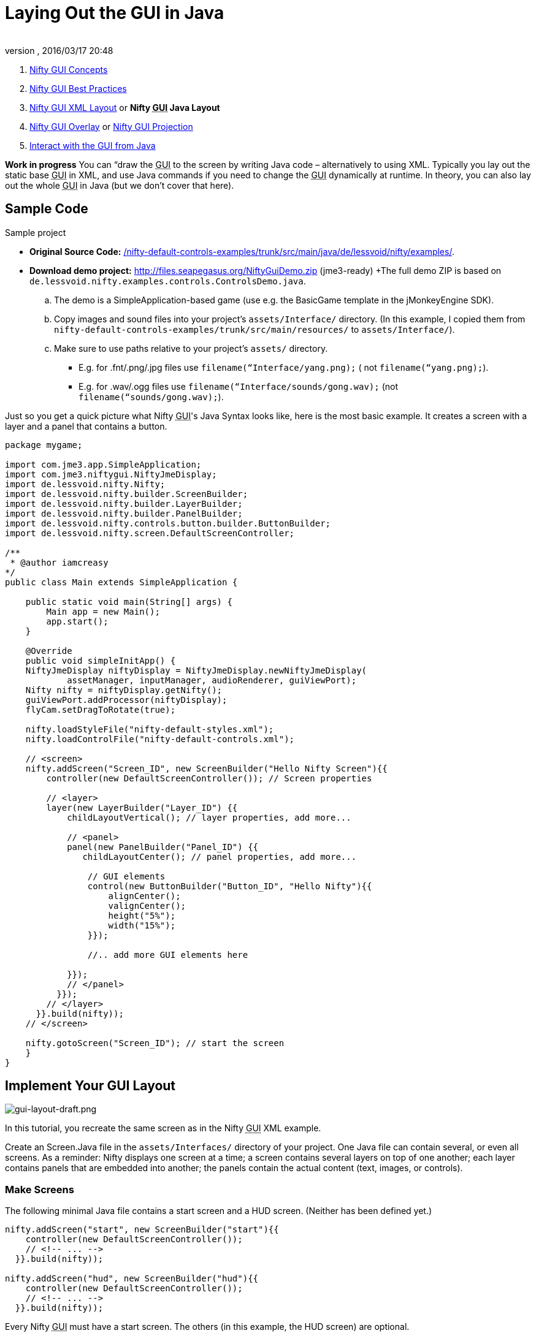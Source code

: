 = Laying Out the GUI in Java
:author:
:revnumber:
:revdate: 2016/03/17 20:48
:keywords: gui, documentation, nifty, hud
:relfileprefix: ../../
:imagesdir: ../..
ifdef::env-github,env-browser[:outfilesuffix: .adoc]


.  <<jme3/advanced/nifty_gui#,Nifty GUI Concepts>>
.  <<jme3/advanced/nifty_gui_best_practices#,Nifty GUI Best Practices>>
.  <<jme3/advanced/nifty_gui_xml_layout#,Nifty GUI XML Layout>> or *Nifty +++<abbr title="Graphical User Interface">GUI</abbr>+++ Java Layout*
.  <<jme3/advanced/nifty_gui_overlay#,Nifty GUI Overlay>> or <<jme3/advanced/nifty_gui_projection#,Nifty GUI Projection>>
.  <<jme3/advanced/nifty_gui_java_interaction#,Interact with the GUI from Java>>

*Work in progress* You can “draw the +++<abbr title="Graphical User Interface">GUI</abbr>+++ to the screen by writing Java code – alternatively to using XML. Typically you lay out the static base +++<abbr title="Graphical User Interface">GUI</abbr>+++ in XML, and use Java commands if you need to change the +++<abbr title="Graphical User Interface">GUI</abbr>+++ dynamically at runtime. In theory, you can also lay out the whole +++<abbr title="Graphical User Interface">GUI</abbr>+++ in Java (but we don't cover that here).


== Sample Code

Sample project

*  *Original Source Code:* link:http://nifty-gui.svn.sourceforge.net/viewvc/nifty-gui/nifty-default-controls-examples/trunk/src/main/java/de/lessvoid/nifty/examples/[/nifty-default-controls-examples/trunk/src/main/java/de/lessvoid/nifty/examples/]. +
*  *Download demo project:* link:http://files.seapegasus.org/NiftyGuiDemo.zip[http://files.seapegasus.org/NiftyGuiDemo.zip] (jme3-ready) +The full demo ZIP is based on `de.lessvoid.nifty.examples.controls.ControlsDemo.java`.
..  The demo is a SimpleApplication-based game (use e.g. the BasicGame template in the jMonkeyEngine SDK).
..  Copy images and sound files into your project's `assets/Interface/` directory. (In this example, I copied them from `nifty-default-controls-examples/trunk/src/main/resources/` to `assets/Interface/`).
..  Make sure to use paths relative to your project's `assets/` directory.
***  E.g. for .fnt/.png/.jpg files use `filename(“Interface/yang.png);` ( not `filename(“yang.png);`).
***  E.g. for .wav/.ogg files use `filename(“Interface/sounds/gong.wav);` (not `filename(“sounds/gong.wav);`).



Just so you get a quick picture what Nifty +++<abbr title="Graphical User Interface">GUI</abbr>+++'s Java Syntax looks like, here is the most basic example. It creates a screen with a layer and a panel that contains a button.

[source,java]
----
package mygame;

import com.jme3.app.SimpleApplication;
import com.jme3.niftygui.NiftyJmeDisplay;
import de.lessvoid.nifty.Nifty;
import de.lessvoid.nifty.builder.ScreenBuilder;
import de.lessvoid.nifty.builder.LayerBuilder;
import de.lessvoid.nifty.builder.PanelBuilder;
import de.lessvoid.nifty.controls.button.builder.ButtonBuilder;
import de.lessvoid.nifty.screen.DefaultScreenController;

/**
 * @author iamcreasy
*/
public class Main extends SimpleApplication {

    public static void main(String[] args) {
        Main app = new Main();
        app.start();
    }

    @Override
    public void simpleInitApp() {
    NiftyJmeDisplay niftyDisplay = NiftyJmeDisplay.newNiftyJmeDisplay(
            assetManager, inputManager, audioRenderer, guiViewPort);
    Nifty nifty = niftyDisplay.getNifty();
    guiViewPort.addProcessor(niftyDisplay);
    flyCam.setDragToRotate(true);

    nifty.loadStyleFile("nifty-default-styles.xml");
    nifty.loadControlFile("nifty-default-controls.xml");

    // <screen>
    nifty.addScreen("Screen_ID", new ScreenBuilder("Hello Nifty Screen"){{
        controller(new DefaultScreenController()); // Screen properties

        // <layer>
        layer(new LayerBuilder("Layer_ID") {{
            childLayoutVertical(); // layer properties, add more...

            // <panel>
            panel(new PanelBuilder("Panel_ID") {{
               childLayoutCenter(); // panel properties, add more...

                // GUI elements
                control(new ButtonBuilder("Button_ID", "Hello Nifty"){{
                    alignCenter();
                    valignCenter();
                    height("5%");
                    width("15%");
                }});

                //.. add more GUI elements here

            }});
            // </panel>
          }});
        // </layer>
      }}.build(nifty));
    // </screen>

    nifty.gotoScreen("Screen_ID"); // start the screen
    }
}
----


== Implement Your GUI Layout


image::jme3/advanced/gui-layout-draft.png[gui-layout-draft.png,width="",height="",align="right"]


In this tutorial, you recreate the same screen as in the Nifty +++<abbr title="Graphical User Interface">GUI</abbr>+++ XML example.

Create an Screen.Java file in the `assets/Interfaces/` directory of your project. One Java file can contain several, or even all screens. As a reminder: Nifty displays one screen at a time; a screen contains several layers on top of one another; each layer contains panels that are embedded into another; the panels contain the actual content (text, images, or controls).


=== Make Screens

The following minimal Java file contains a start screen and a HUD screen. (Neither has been defined yet.)

[source,java]
----

nifty.addScreen("start", new ScreenBuilder("start"){{
    controller(new DefaultScreenController());
    // <!-- ... -->
  }}.build(nifty));

nifty.addScreen("hud", new ScreenBuilder("hud"){{
    controller(new DefaultScreenController());
    // <!-- ... -->
  }}.build(nifty));

----

Every Nifty +++<abbr title="Graphical User Interface">GUI</abbr>+++ must have a start screen. The others (in this example, the HUD screen) are optional.


=== Make Layers

The following Java code shows how we add layers to the start screen and HUD screen:

[source,java]
----

nifty.addScreen("start", new ScreenBuilder("start"){{
        controller(new DefaultScreenController());

         // layer added
         layer(new LayerBuilder("background") {{
            childLayoutCenter();
            backgroundColor("#000f");

            // <!-- ... -->
         }});

         layer(new LayerBuilder("foreground") {{
                childLayoutVertical();
                backgroundColor("#0000");

            // <!-- ... -->
         }});
         // layer added

      }}.build(nifty));
----

Repeat the same, but use

[source]
----
nifty.addScreen("hud", new ScreenBuilder("hud"){{
----

 for the HUD screen.

In a layer, you can now add panels and arrange them. Panels are containers that mark the areas where you want to display text, images, or controls (buttons etc) later.


=== Make Panels

A panel is the inner-most container (that will contain the actual content: text, images, or controls). You place panels inside layers. The following panels go into in the `start` screen:

[source,java]
----

    nifty.addScreen("start", new ScreenBuilder("start") {{
        controller(new DefaultScreenController());
        layer(new LayerBuilder("background") {{
            childLayoutCenter();
            backgroundColor("#000f");
            // <!-- ... -->
        }});

        layer(new LayerBuilder("foreground") {{
                childLayoutVertical();
                backgroundColor("#0000");

            // panel added
            panel(new PanelBuilder("panel_top") {{
                childLayoutCenter();
                alignCenter();
                backgroundColor("#f008");
                height("25%");
                width("75%");
            }});

            panel(new PanelBuilder("panel_mid") {{
                childLayoutCenter();
                alignCenter();
                backgroundColor("#0f08");
                height("50%");
                width("75%");
            }});

            panel(new PanelBuilder("panel_bottom") {{
                childLayoutHorizontal();
                alignCenter();
                backgroundColor("#00f8");
                height("25%");
                width("75%");

                panel(new PanelBuilder("panel_bottom_left") {{
                    childLayoutCenter();
                    valignCenter();
                    backgroundColor("#44f8");
                    height("50%");
                    width("50%");
                }});

                panel(new PanelBuilder("panel_bottom_right") {{
                    childLayoutCenter();
                    valignCenter();
                    backgroundColor("#88f8");
                    height("50%");
                    width("50%");
                }});
            }}); // panel added
        }});

    }}.build(nifty));

----

The following panels go into in the `hud` screen:

[source,Java]
----

    nifty.addScreen("hud", new ScreenBuilder("hud") {{
        controller(new DefaultScreenController());

        layer(new LayerBuilder("background") {{
            childLayoutCenter();
            backgroundColor("#000f");
            // <!-- ... -->
        }});

        layer(new LayerBuilder("foreground") {{
            childLayoutHorizontal();
            backgroundColor("#0000");

            // panel added
            panel(new PanelBuilder("panel_left") {{
                childLayoutVertical();
                backgroundColor("#0f08");
                height("100%");
                width("80%");
                // <!-- spacer -->
            }});

            panel(new PanelBuilder("panel_right") {{
                childLayoutVertical();
                backgroundColor("#00f8");
                height("100%");
                width("20%");

                panel(new PanelBuilder("panel_top_right1") {{
                    childLayoutCenter();
                    backgroundColor("#00f8");
                    height("15%");
                    width("100%");
                }});

                panel(new PanelBuilder("panel_top_right2") {{
                    childLayoutCenter();
                    backgroundColor("#44f8");
                    height("15%");
                    width("100%");
                }});

                panel(new PanelBuilder("panel_bot_right") {{
                    childLayoutCenter();
                    valignCenter();
                    backgroundColor("#88f8");
                    height("70%");
                    width("100%");
                }});
            }}); // panel added
        }});
    }}.build(nifty));
----

Try the sample. Remember to activate a screen using `nifty.gotoScreen(“start);` or `hud` respectively.
The result should look as follows:


image::jme3/advanced/nifty-gui-panels.png[nifty-gui-panels.png,width="",height="",align="center"]



== Adding Content to Panels

See also link:http://sourceforge.net/apps/mediawiki/nifty-gui/index.php?title=Layout_Introduction[Layout Introduction] on the Nifty +++<abbr title="Graphical User Interface">GUI</abbr>+++ site.


=== Add Images

The start-background.png image is a fullscreen background picture. In the `start` screen, add the following image element:

[source,java]
----

    nifty.addScreen("start", new ScreenBuilder("start") {{
        controller(new DefaultScreenController());
        layer(new LayerBuilder("background") {{
            childLayoutCenter();
            backgroundColor("#000f");

            // add image
            image(new ImageBuilder() {{
                filename("Interface/tutorial/start-background.png");
            }});

        }});

----

The hud-frame.png image is a transparent frame that we use as HUD decoration. In the `hud` screen, add the following image element:

[source,java]
----
    nifty.addScreen("hud", new ScreenBuilder("hud") {{
        controller(new DefaultScreenController());

        layer(new LayerBuilder("background") {{
            childLayoutCenter();
            backgroundColor("#000f");

            // add image
            image(new ImageBuilder() {{
                filename("Interface/tutorial/hud-frame.png");
            }});

        }});
----

The face1.png image is an image that you want to use as a status icon.
In the `hud` screen's `foreground` layer, add the following image element:

[source,java]
----
                panel(new PanelBuilder("panel_top_right2") {{
                    childLayoutCenter();
                    backgroundColor("#44f8");
                    height("15%");
                    width("100%");

                    // add image
                    image(new ImageBuilder() {{
                        filename("Interface/tutorial/face1.png");
                        valignCenter();
                        alignCenter();
                        height("50%");
                        width("30%");
                    }});

                }});
----

This image is scaled to use 50% of the height and 30% of the width of its container.


=== Add Static Text

The game title is a typical example of static text. In the `start` screen, add the following text element:

[source,java]
----

           // panel added
            panel(new PanelBuilder("panel_top") {{
                childLayoutCenter();
                alignCenter();
                backgroundColor("#f008");
                height("25%");
                width("75%");

                // add text
                text(new TextBuilder() {{
                    text("My Cool Game");
                    font("Interface/Fonts/Default.fnt");
                    height("100%");
                    width("100%");
                }});

            }});
----

For longer pieces of static text, such as an introduction, you can use wrap=“true. Add the following text element to the `Start screen`:

[source,java]
----

            panel(new PanelBuilder("panel_mid") {{
                childLayoutCenter();
                alignCenter();
                backgroundColor("#0f08");
                height("50%");
                width("75%");
                // add text
                text(new TextBuilder() {{
                    text("Here goes some text describing the game and the rules and stuff. "+
                         "Incidentally, the text is quite long and needs to wrap at the end of lines. ");
                    font("Interface/Fonts/Default.fnt");
                    wrap(true);
                    height("100%");
                    width("100%");
                }});

            }});
----

The font used is jME3's default font “Interface/Fonts/Default.fnt which is included in the jMonkeyEngine.JAR. You can add your own fonts to your own `assets/Interface` directory.


=== Add Controls

Before you can use any control, you must load a Control Definition first. Add the following two lines _before_ your screen definitions:

[source,java]
----

    nifty.loadStyleFile("nifty-default-styles.xml");
    nifty.loadControlFile("nifty-default-controls.xml");
----


==== Label Control

Use label controls for text that you want to edit dynamically from Java. One example for this is the score display.
In the `hud` screen's `foreground` layer, add the following text element:

[source,java]
----
                panel(new PanelBuilder("panel_top_right1") {{
                    childLayoutCenter();
                    backgroundColor("#00f8");
                    height("15%");
                    width("100%");

                    control(new LabelBuilder(){{
                        color("#000");
                        text("123");
                        width("100%");
                        height("100%");
                    }});
----

Note that the width and height do not scale the bitmap font, but make indirectly certain it is centered. If you want a different size for the font, you need to provide an extra bitmap font (they come with fixes sizes and don't scale well).


==== Button Control

Our +++<abbr title="Graphical User Interface">GUI</abbr>+++ plan asks for two buttons on the start screen. You add the Start and Quit buttons to the bottom panel of the `start` screen using the `&lt;control&gt;` element:

[source,java]
----

                panel(new PanelBuilder("panel_bottom_left") {{
                    childLayoutCenter();
                    valignCenter();
                    backgroundColor("#44f8");
                    height("50%");
                    width("50%");

                    // add control
                    control(new ButtonBuilder("StartButton", "Start") {{
                      alignCenter();
                      valignCenter();
                      height("50%");
                      width("50%");
                    }});

                }});

                panel(new PanelBuilder("panel_bottom_right") {{
                    childLayoutCenter();
                    valignCenter();
                    backgroundColor("#88f8");
                    height("50%");
                    width("50%");

                    // add control
                    control(new ButtonBuilder("QuitButton", "Quit") {{
                      alignCenter();
                      valignCenter();
                      height("50%");
                      width("50%");
                    }});

                }});
----

Note that these controls don't do anything yet – we'll get to that soon.


==== Other Controls

Nifty additionally offers many customizable controls such as check boxes, text fields, menus, chats, tabs, … See also link:http://sourceforge.net/apps/mediawiki/nifty-gui/index.php?title=Elements[Elements] on the Nifty +++<abbr title="Graphical User Interface">GUI</abbr>+++ site.


== Intermediate Result

When you preview this code in the jMonkeyEngine SDK, our tutorial demo should looks as follows: A start screen with two buttons, and a game screen with a simple HUD frame and a blue cube (which stands for any jME3 game content).

*Tip:* Remove all lines that set background colors, you only needed them to see the arrangement.


image::jme3/advanced/nifty-gui-simple-demo.png[nifty-gui-simple-demo.png,width="",height="",align="center"]



== Nifty Java Settings

Before initializing the nifty screens, you set up properties and register media.
[cols="2", options="header"]
|===

a| Nifty Method
a| Description

a| registerSound(“mysound, “Interface/abc.wav);
a|

a| registerMusic(“mymusic, “Interface/xyz.ogg);
a|

a| registerMouseCursor(“mypointer, “Interface/abc.png, 5, 4);
a|

a| registerEffect(?);
a| ?

a| setDebugOptionPanelColors(true);
a| Highlight all panels, makes it easier to arrange them.

|===

Example:

[source,java]
----
nifty.registerMouseCursor("hand", "Interface/mouse-cursor-hand.png", 5, 4);
----


== Next Steps

Integrate the +++<abbr title="Graphical User Interface">GUI</abbr>+++ into the game. Typically, you will overlay the +++<abbr title="Graphical User Interface">GUI</abbr>+++.

*  <<jme3/advanced/nifty_gui_overlay#,Nifty GUI Overlay>> (recommended)
*  <<jme3/advanced/nifty_gui_projection#,Nifty GUI Projection>> (optional)

